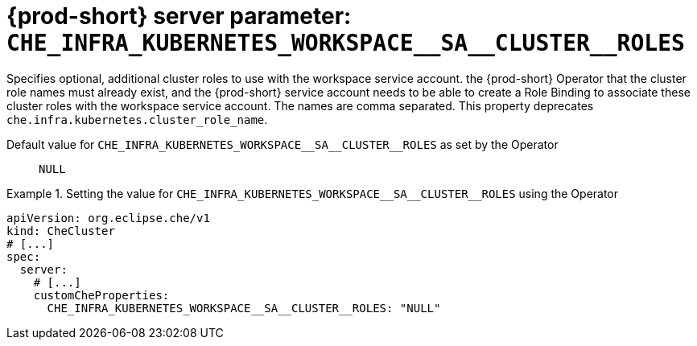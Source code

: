   
[id="{prod-id-short}-server-parameter-che_infra_kubernetes_workspace__sa__cluster__roles_{context}"]
= {prod-short} server parameter: `+CHE_INFRA_KUBERNETES_WORKSPACE__SA__CLUSTER__ROLES+`

// FIXME: Fix the language and remove the  vale off statement.
// pass:[<!-- vale off -->]

Specifies optional, additional cluster roles to use with the workspace service account. the {prod-short} Operator that the cluster role names must already exist, and the {prod-short} service account needs to be able to create a Role Binding to associate these cluster roles with the workspace service account. The names are comma separated. This property deprecates `che.infra.kubernetes.cluster_role_name`.

// Default value for `+CHE_INFRA_KUBERNETES_WORKSPACE__SA__CLUSTER__ROLES+`:: `+NULL+`

// If the Operator sets a different value, uncomment and complete following block:
Default value for `+CHE_INFRA_KUBERNETES_WORKSPACE__SA__CLUSTER__ROLES+` as set by the Operator:: `+NULL+`

ifeval::["{project-context}" == "che"]
// If Helm sets a different default value, uncomment and complete following block:
Default value for `+CHE_INFRA_KUBERNETES_WORKSPACE__SA__CLUSTER__ROLES+` as set using the `configMap`:: `+NULL+`
endif::[]

// FIXME: If the parameter can be set with the simpler syntax defined for CheCluster Custom Resource, replace it here

.Setting the value for `+CHE_INFRA_KUBERNETES_WORKSPACE__SA__CLUSTER__ROLES+` using the Operator
====
[source,yaml]
----
apiVersion: org.eclipse.che/v1
kind: CheCluster
# [...]
spec:
  server:
    # [...]
    customCheProperties:
      CHE_INFRA_KUBERNETES_WORKSPACE__SA__CLUSTER__ROLES: "NULL"
----
====


